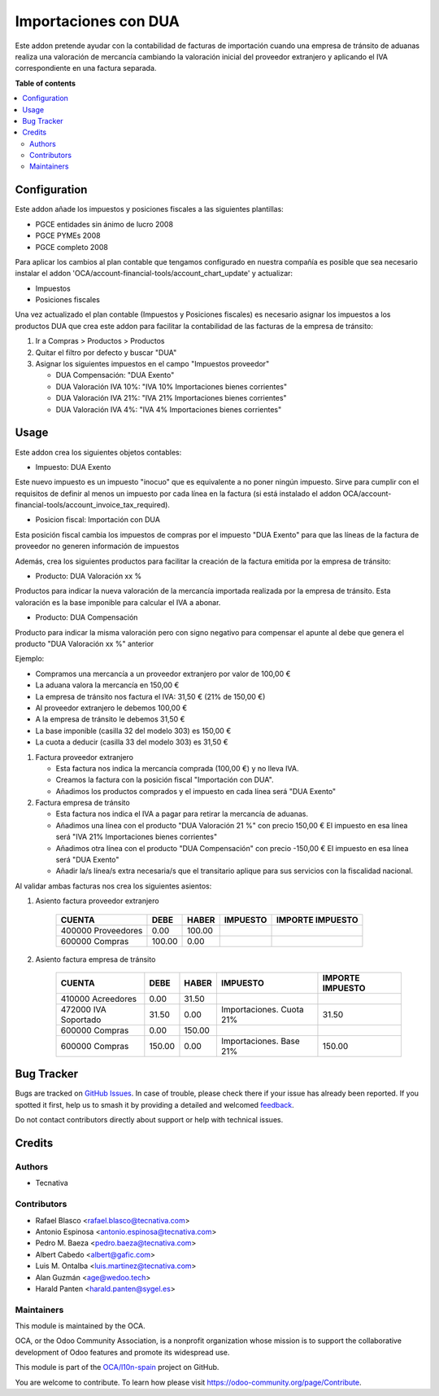 =====================
Importaciones con DUA
=====================

.. 
   !!!!!!!!!!!!!!!!!!!!!!!!!!!!!!!!!!!!!!!!!!!!!!!!!!!!
   !! This file is generated by oca-gen-addon-readme !!
   !! changes will be overwritten.                   !!
   !!!!!!!!!!!!!!!!!!!!!!!!!!!!!!!!!!!!!!!!!!!!!!!!!!!!
   !! source digest: sha256:b34be720b3b3b1b448e940ff91b53fbe0e837da88b868e468052bb59d2b3ba53
   !!!!!!!!!!!!!!!!!!!!!!!!!!!!!!!!!!!!!!!!!!!!!!!!!!!!

.. |badge1| image:: https://img.shields.io/badge/maturity-Mature-brightgreen.png
    :target: https://odoo-community.org/page/development-status
    :alt: Mature
.. |badge2| image:: https://img.shields.io/badge/licence-AGPL--3-blue.png
    :target: http://www.gnu.org/licenses/agpl-3.0-standalone.html
    :alt: License: AGPL-3
.. |badge3| image:: https://img.shields.io/badge/github-OCA%2Fl10n--spain-lightgray.png?logo=github
    :target: https://github.com/OCA/l10n-spain/tree/17.0/l10n_es_dua
    :alt: OCA/l10n-spain
.. |badge4| image:: https://img.shields.io/badge/weblate-Translate%20me-F47D42.png
    :target: https://translation.odoo-community.org/projects/l10n-spain-17-0/l10n-spain-17-0-l10n_es_dua
    :alt: Translate me on Weblate
.. |badge5| image:: https://img.shields.io/badge/runboat-Try%20me-875A7B.png
    :target: https://runboat.odoo-community.org/builds?repo=OCA/l10n-spain&target_branch=17.0
    :alt: Try me on Runboat

|badge1| |badge2| |badge3| |badge4| |badge5|

Este addon pretende ayudar con la contabilidad de facturas de
importación cuando una empresa de tránsito de aduanas realiza una
valoración de mercancía cambiando la valoración inicial del proveedor
extranjero y aplicando el IVA correspondiente en una factura separada.

**Table of contents**

.. contents::
   :local:

Configuration
=============

Este addon añade los impuestos y posiciones fiscales a las siguientes
plantillas:

-  PGCE entidades sin ánimo de lucro 2008
-  PGCE PYMEs 2008
-  PGCE completo 2008

Para aplicar los cambios al plan contable que tengamos configurado en
nuestra compañía es posible que sea necesario instalar el addon
'OCA/account-financial-tools/account_chart_update' y actualizar:

-  Impuestos
-  Posiciones fiscales

Una vez actualizado el plan contable (Impuestos y Posiciones fiscales)
es necesario asignar los impuestos a los productos DUA que crea este
addon para facilitar la contabilidad de las facturas de la empresa de
tránsito:

1. Ir a Compras > Productos > Productos

2. Quitar el filtro por defecto y buscar "DUA"

3. Asignar los siguientes impuestos en el campo "Impuestos proveedor"

   -  DUA Compensación: "DUA Exento"
   -  DUA Valoración IVA 10%: "IVA 10% Importaciones bienes corrientes"
   -  DUA Valoración IVA 21%: "IVA 21% Importaciones bienes corrientes"
   -  DUA Valoración IVA 4%: "IVA 4% Importaciones bienes corrientes"

Usage
=====

Este addon crea los siguientes objetos contables:

-  Impuesto: DUA Exento

Este nuevo impuesto es un impuesto "inocuo" que es equivalente a no
poner ningún impuesto. Sirve para cumplir con el requisitos de definir
al menos un impuesto por cada línea en la factura (si está instalado el
addon OCA/account-financial-tools/account_invoice_tax_required).

-  Posicion fiscal: Importación con DUA

Esta posición fiscal cambia los impuestos de compras por el impuesto
"DUA Exento" para que las líneas de la factura de proveedor no generen
información de impuestos

Además, crea los siguientes productos para facilitar la creación de la
factura emitida por la empresa de tránsito:

-  Producto: DUA Valoración xx %

Productos para indicar la nueva valoración de la mercancía importada
realizada por la empresa de tránsito. Esta valoración es la base
imponible para calcular el IVA a abonar.

-  Producto: DUA Compensación

Producto para indicar la misma valoración pero con signo negativo para
compensar el apunte al debe que genera el producto "DUA Valoración xx %"
anterior

Ejemplo:

-  Compramos una mercancía a un proveedor extranjero por valor de 100,00
   €
-  La aduana valora la mercancía en 150,00 €
-  La empresa de tránsito nos factura el IVA: 31,50 € (21% de 150,00 €)
-  Al proveedor extranjero le debemos 100,00 €
-  A la empresa de tránsito le debemos 31,50 €
-  La base imponible (casilla 32 del modelo 303) es 150,00 €
-  La cuota a deducir (casilla 33 del modelo 303) es 31,50 €

1. Factura proveedor extranjero

   -  Esta factura nos indica la mercancía comprada (100,00 €) y no
      lleva IVA.
   -  Creamos la factura con la posición fiscal "Importación con DUA".
   -  Añadimos los productos comprados y el impuesto en cada línea será
      "DUA Exento"

2. Factura empresa de tránsito

   -  Esta factura nos indica el IVA a pagar para retirar la mercancía
      de aduanas.
   -  Añadimos una línea con el producto "DUA Valoración 21 %" con
      precio 150,00 € El impuesto en esa línea será "IVA 21%
      Importaciones bienes corrientes"
   -  Añadimos otra línea con el producto "DUA Compensación" con precio
      -150,00 € El impuesto en esa línea será "DUA Exento"
   -  Añadir la/s línea/s extra necesaria/s que el transitario aplique
      para sus servicios con la fiscalidad nacional.

Al validar ambas facturas nos crea los siguientes asientos:

1. Asiento factura proveedor extranjero

      ================== ====== ====== ======== ================
      CUENTA             DEBE   HABER  IMPUESTO IMPORTE IMPUESTO
      ================== ====== ====== ======== ================
      400000 Proveedores 0.00   100.00          
      600000 Compras     100.00 0.00            
      ================== ====== ====== ======== ================

2. Asiento factura empresa de tránsito

      +----------------------+--------+--------+--------------------------+------------------+
      | CUENTA               | DEBE   | HABER  | IMPUESTO                 | IMPORTE IMPUESTO |
      +======================+========+========+==========================+==================+
      | 410000 Acreedores    | 0.00   | 31.50  |                          |                  |
      +----------------------+--------+--------+--------------------------+------------------+
      | 472000 IVA Soportado | 31.50  | 0.00   | Importaciones. Cuota 21% | 31.50            |
      +----------------------+--------+--------+--------------------------+------------------+
      | 600000 Compras       | 0.00   | 150.00 |                          |                  |
      +----------------------+--------+--------+--------------------------+------------------+
      | 600000 Compras       | 150.00 | 0.00   | Importaciones. Base 21%  | 150.00           |
      +----------------------+--------+--------+--------------------------+------------------+

Bug Tracker
===========

Bugs are tracked on `GitHub Issues <https://github.com/OCA/l10n-spain/issues>`_.
In case of trouble, please check there if your issue has already been reported.
If you spotted it first, help us to smash it by providing a detailed and welcomed
`feedback <https://github.com/OCA/l10n-spain/issues/new?body=module:%20l10n_es_dua%0Aversion:%2017.0%0A%0A**Steps%20to%20reproduce**%0A-%20...%0A%0A**Current%20behavior**%0A%0A**Expected%20behavior**>`_.

Do not contact contributors directly about support or help with technical issues.

Credits
=======

Authors
-------

* Tecnativa

Contributors
------------

-  Rafael Blasco <rafael.blasco@tecnativa.com>
-  Antonio Espinosa <antonio.espinosa@tecnativa.com>
-  Pedro M. Baeza <pedro.baeza@tecnativa.com>
-  Albert Cabedo <albert@gafic.com>
-  Luis M. Ontalba <luis.martinez@tecnativa.com>
-  Alan Guzmán <age@wedoo.tech>
-  Harald Panten <harald.panten@sygel.es>

Maintainers
-----------

This module is maintained by the OCA.

.. image:: https://odoo-community.org/logo.png
   :alt: Odoo Community Association
   :target: https://odoo-community.org

OCA, or the Odoo Community Association, is a nonprofit organization whose
mission is to support the collaborative development of Odoo features and
promote its widespread use.

This module is part of the `OCA/l10n-spain <https://github.com/OCA/l10n-spain/tree/17.0/l10n_es_dua>`_ project on GitHub.

You are welcome to contribute. To learn how please visit https://odoo-community.org/page/Contribute.
